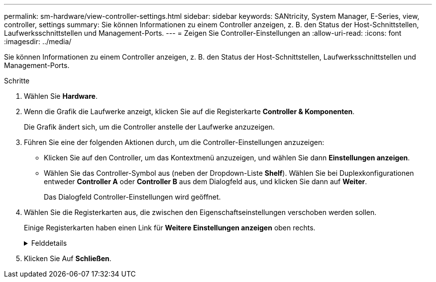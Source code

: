 ---
permalink: sm-hardware/view-controller-settings.html 
sidebar: sidebar 
keywords: SANtricity, System Manager, E-Series, view, controller, settings 
summary: Sie können Informationen zu einem Controller anzeigen, z. B. den Status der Host-Schnittstellen, Laufwerksschnittstellen und Management-Ports. 
---
= Zeigen Sie Controller-Einstellungen an
:allow-uri-read: 
:icons: font
:imagesdir: ../media/


[role="lead"]
Sie können Informationen zu einem Controller anzeigen, z. B. den Status der Host-Schnittstellen, Laufwerksschnittstellen und Management-Ports.

.Schritte
. Wählen Sie *Hardware*.
. Wenn die Grafik die Laufwerke anzeigt, klicken Sie auf die Registerkarte *Controller & Komponenten*.
+
Die Grafik ändert sich, um die Controller anstelle der Laufwerke anzuzeigen.

. Führen Sie eine der folgenden Aktionen durch, um die Controller-Einstellungen anzuzeigen:
+
** Klicken Sie auf den Controller, um das Kontextmenü anzuzeigen, und wählen Sie dann *Einstellungen anzeigen*.
** Wählen Sie das Controller-Symbol aus (neben der Dropdown-Liste *Shelf*). Wählen Sie bei Duplexkonfigurationen entweder *Controller A* oder *Controller B* aus dem Dialogfeld aus, und klicken Sie dann auf *Weiter*.
+
Das Dialogfeld Controller-Einstellungen wird geöffnet.



. Wählen Sie die Registerkarten aus, die zwischen den Eigenschaftseinstellungen verschoben werden sollen.
+
Einige Registerkarten haben einen Link für *Weitere Einstellungen anzeigen* oben rechts.

+
.Felddetails
[%collapsible]
====
[cols="25h,~"]
|===
| Registerkarte | Beschreibung 


 a| 
Basis
 a| 
Zeigt den Controller-Status, den Modellnamen, die Ersatzteilnummer des Ersatzteils, die aktuelle Firmware-Version und die Version des nichtflüchtigen statischen Random Access Memory (NVSRAM) an.



 a| 
Cache
 a| 
Zeigt die Cache-Einstellungen des Controllers an, zu denen der Daten-Cache, der Prozessor-Cache und das Cache-Backup-Gerät gehören. Das Cache-Backup-Gerät wird verwendet, um Daten im Cache zu sichern, wenn Sie den Controller bei einem Stromausfall verlieren. Status kann optimal, fehlgeschlagen, entfernt, Unbekannt, schreibgeschützt, Oder nicht kompatibel.



 a| 
Host-Schnittstellen
 a| 
Zeigt die Informationen zur Host-Schnittstelle und den Linkstatus der einzelnen Ports an. Die Host-Schnittstelle ist die Verbindung zwischen dem Controller und dem Host, z. B. Fibre Channel oder iSCSI.


NOTE: Der Standort der Host Interface Card (HIC) befindet sich entweder in der Baseboard oder in einem Steckplatz (Schacht). „Baseboard“ zeigt, dass die HIC-Ports in den Controller integriert sind. Die „Steckplatz“-Ports befinden sich auf der optionalen HIC.



 a| 
Festplattenschnittstellen
 a| 
Zeigt die Informationen zur Laufwerkschnittstelle und den Linkstatus jedes Ports an. Die Laufwerksschnittstelle ist die Verbindung zwischen dem Controller und den Laufwerken, z. B. SAS.



 a| 
Management-Ports
 a| 
Zeigt Details zum Management-Port an, z. B. den Host-Namen, der für den Zugriff auf den Controller verwendet wurde, und ob eine Remote-Anmeldung aktiviert wurde. Der Managementport verbindet den Controller und den Management-Client. Hier wird ein Browser zum Zugriff auf System Manager installiert.



 a| 
DNS/NTP
 a| 
Zeigt die Adressmethode und die IP-Adressen für den DNS-Server und den NTP-Server an, wenn diese Server in System Manager konfiguriert wurden.

Domain Name System (DNS) ist ein Benennungssystem für Geräte, die mit dem Internet oder einem privaten Netzwerk verbunden sind. Der DNS-Server verwaltet ein Verzeichnis von Domain-Namen und übersetzt diese in Internet Protocol (IP)-Adressen.

Network Time Protocol (NTP) ist ein Netzwerkprotokoll für die Uhrsynchronisierung zwischen Computersystemen in Datennetzwerken.

|===
====
. Klicken Sie Auf *Schließen*.


